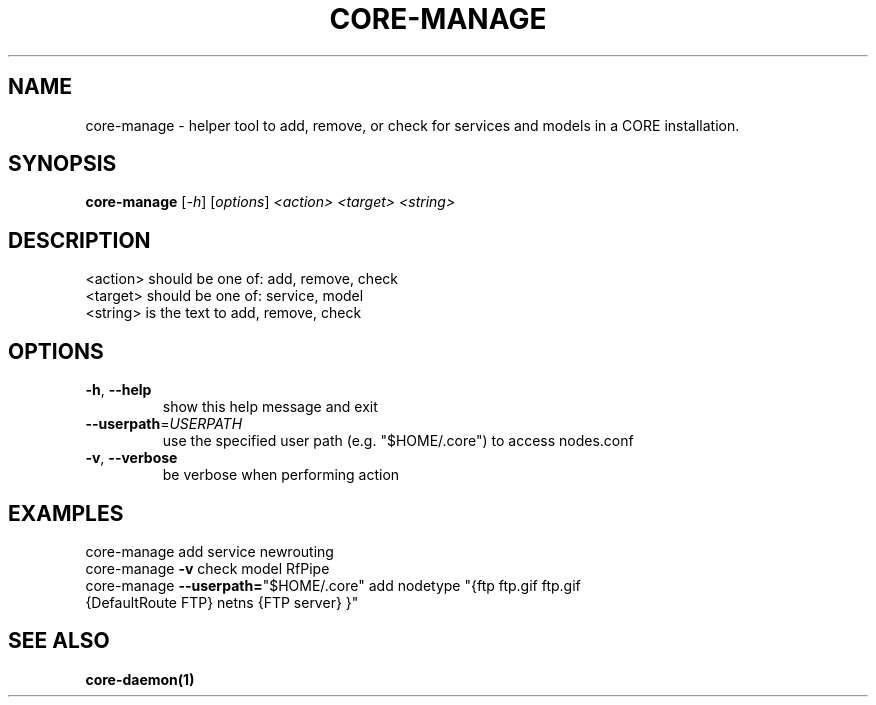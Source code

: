 .\" DO NOT MODIFY THIS FILE!  It was generated by help2man 1.40.4.
.TH CORE-MANAGE "1" "2014-08-06" "CORE-MANAGE" "User Commands"
.SH NAME
core-manage \- helper tool to add, remove, or check for services and models in a CORE installation.
.SH SYNOPSIS
.B core-manage
[\fI-h\fR] [\fIoptions\fR] \fI<action> <target> <string>\fR
.SH DESCRIPTION
.TP
<action> should be one of: add, remove, check
.TP
<target> should be one of: service, model
.TP
<string> is the text to add, remove, check
.SH OPTIONS
.TP
\fB\-h\fR, \fB\-\-help\fR
show this help message and exit
.TP
\fB\-\-userpath\fR=\fIUSERPATH\fR
use the specified user path (e.g. "$HOME/.core") to
access nodes.conf
.TP
\fB\-v\fR, \fB\-\-verbose\fR
be verbose when performing action
.SH EXAMPLES
.TP
core\-manage add service newrouting
.TP
core\-manage \fB\-v\fR check model RfPipe
.TP
core\-manage \fB\-\-userpath=\fR"$HOME/.core" add nodetype "{ftp ftp.gif ftp.gif {DefaultRoute FTP} netns {FTP server} }"
.SH "SEE ALSO"
.BR core-daemon(1)
